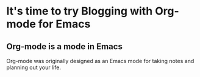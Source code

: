* It's time to try Blogging with Org-mode for Emacs

** Org-mode is a mode in Emacs
Org-mode was originally designed as an Emacs mode for taking notes and
planning out your life. 
